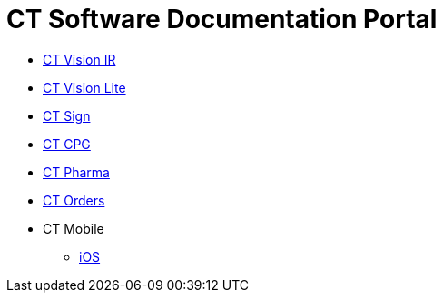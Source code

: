 = CT Software Documentation Portal

* xref:ctvision:index.adoc[CT Vision IR]
* xref:ctvision-lite:index.adoc[CT Vision Lite]
* xref:ctsign:about-ct-sign/index.adoc[CT Sign]
* xref:ctcpg:ct-cpg-solution/index.adoc[CT CPG]
* xref:ctpharma:about-ct-pharma-solution/index.adoc[CT Pharma]
* xref:ctorders:ct-orders-solution/index.adoc[CT Orders]
* CT Mobile
** xref:ctmobile:ios/ct-mobile-solution/index.adoc[iOS]